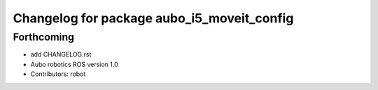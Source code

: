 ^^^^^^^^^^^^^^^^^^^^^^^^^^^^^^^^^^^^^^^^^^^
Changelog for package aubo_i5_moveit_config
^^^^^^^^^^^^^^^^^^^^^^^^^^^^^^^^^^^^^^^^^^^

Forthcoming
-----------
* add CHANGELOG.rst
* Aubo robotics ROS version 1.0
* Contributors: robot
